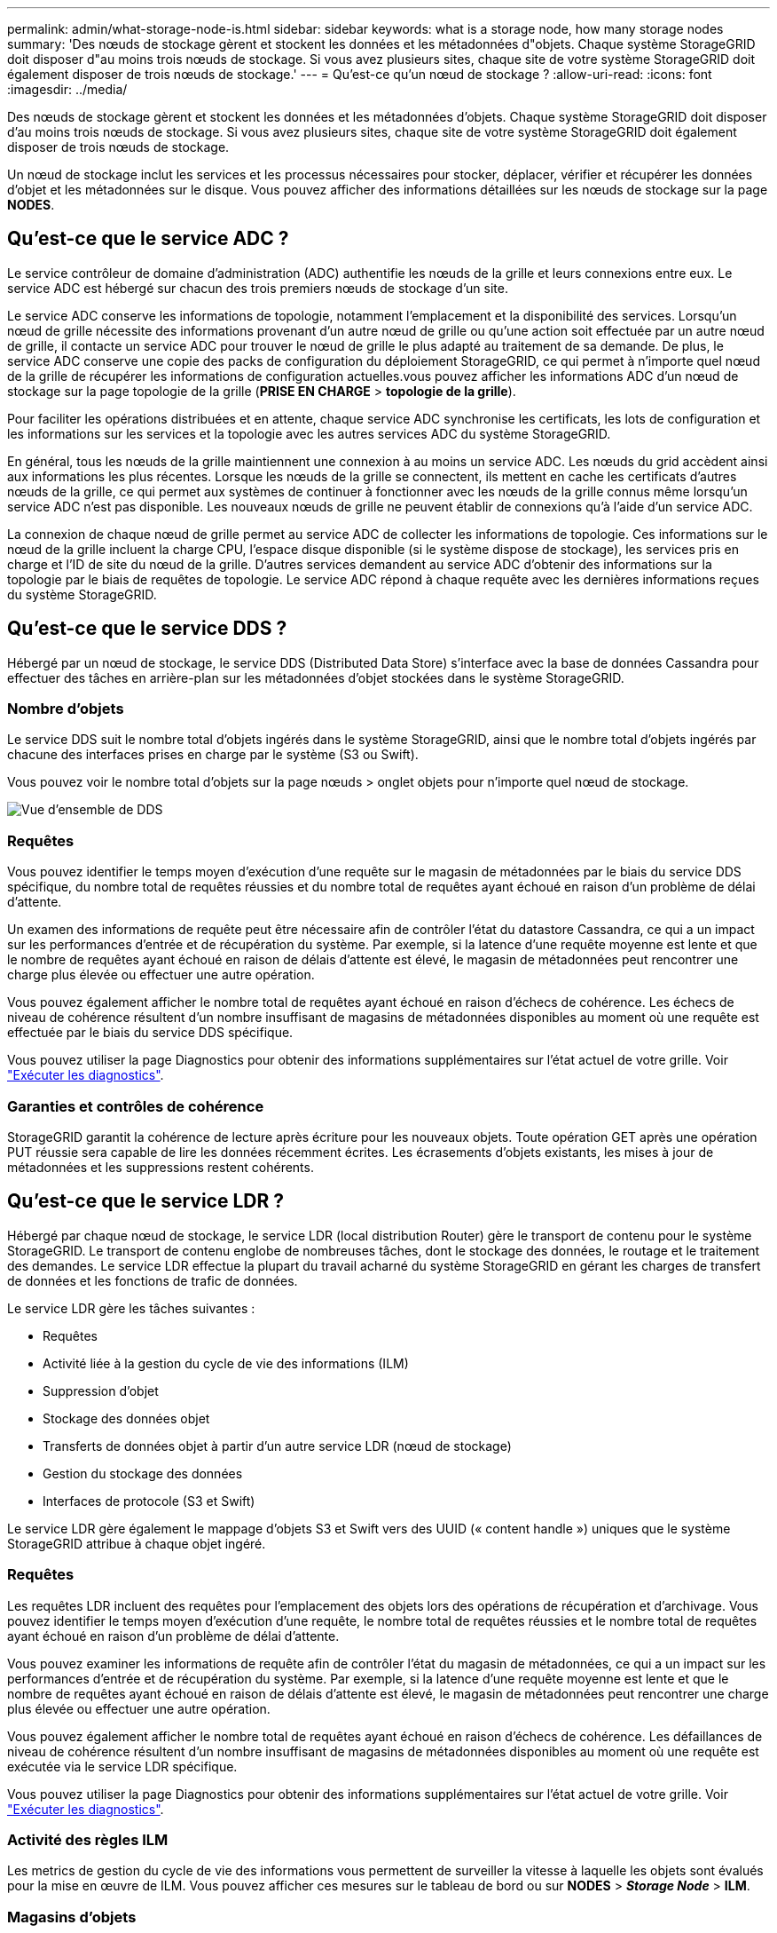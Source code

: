 ---
permalink: admin/what-storage-node-is.html 
sidebar: sidebar 
keywords: what is a storage node, how many storage nodes 
summary: 'Des nœuds de stockage gèrent et stockent les données et les métadonnées d"objets. Chaque système StorageGRID doit disposer d"au moins trois nœuds de stockage. Si vous avez plusieurs sites, chaque site de votre système StorageGRID doit également disposer de trois nœuds de stockage.' 
---
= Qu'est-ce qu'un nœud de stockage ?
:allow-uri-read: 
:icons: font
:imagesdir: ../media/


[role="lead"]
Des nœuds de stockage gèrent et stockent les données et les métadonnées d'objets. Chaque système StorageGRID doit disposer d'au moins trois nœuds de stockage. Si vous avez plusieurs sites, chaque site de votre système StorageGRID doit également disposer de trois nœuds de stockage.

Un nœud de stockage inclut les services et les processus nécessaires pour stocker, déplacer, vérifier et récupérer les données d'objet et les métadonnées sur le disque. Vous pouvez afficher des informations détaillées sur les nœuds de stockage sur la page *NODES*.



== Qu'est-ce que le service ADC ?

Le service contrôleur de domaine d'administration (ADC) authentifie les nœuds de la grille et leurs connexions entre eux. Le service ADC est hébergé sur chacun des trois premiers nœuds de stockage d'un site.

Le service ADC conserve les informations de topologie, notamment l'emplacement et la disponibilité des services. Lorsqu'un nœud de grille nécessite des informations provenant d'un autre nœud de grille ou qu'une action soit effectuée par un autre nœud de grille, il contacte un service ADC pour trouver le nœud de grille le plus adapté au traitement de sa demande. De plus, le service ADC conserve une copie des packs de configuration du déploiement StorageGRID, ce qui permet à n'importe quel nœud de la grille de récupérer les informations de configuration actuelles.vous pouvez afficher les informations ADC d'un nœud de stockage sur la page topologie de la grille (*PRISE EN CHARGE* > *topologie de la grille*).

Pour faciliter les opérations distribuées et en attente, chaque service ADC synchronise les certificats, les lots de configuration et les informations sur les services et la topologie avec les autres services ADC du système StorageGRID.

En général, tous les nœuds de la grille maintiennent une connexion à au moins un service ADC. Les nœuds du grid accèdent ainsi aux informations les plus récentes. Lorsque les nœuds de la grille se connectent, ils mettent en cache les certificats d'autres nœuds de la grille, ce qui permet aux systèmes de continuer à fonctionner avec les nœuds de la grille connus même lorsqu'un service ADC n'est pas disponible. Les nouveaux nœuds de grille ne peuvent établir de connexions qu'à l'aide d'un service ADC.

La connexion de chaque nœud de grille permet au service ADC de collecter les informations de topologie. Ces informations sur le nœud de la grille incluent la charge CPU, l'espace disque disponible (si le système dispose de stockage), les services pris en charge et l'ID de site du nœud de la grille. D'autres services demandent au service ADC d'obtenir des informations sur la topologie par le biais de requêtes de topologie. Le service ADC répond à chaque requête avec les dernières informations reçues du système StorageGRID.



== Qu'est-ce que le service DDS ?

Hébergé par un nœud de stockage, le service DDS (Distributed Data Store) s'interface avec la base de données Cassandra pour effectuer des tâches en arrière-plan sur les métadonnées d'objet stockées dans le système StorageGRID.



=== Nombre d'objets

Le service DDS suit le nombre total d'objets ingérés dans le système StorageGRID, ainsi que le nombre total d'objets ingérés par chacune des interfaces prises en charge par le système (S3 ou Swift).

Vous pouvez voir le nombre total d'objets sur la page nœuds > onglet objets pour n'importe quel nœud de stockage.

image::../media/dds_object_counts_queries.png[Vue d'ensemble de DDS]



=== Requêtes

Vous pouvez identifier le temps moyen d'exécution d'une requête sur le magasin de métadonnées par le biais du service DDS spécifique, du nombre total de requêtes réussies et du nombre total de requêtes ayant échoué en raison d'un problème de délai d'attente.

Un examen des informations de requête peut être nécessaire afin de contrôler l'état du datastore Cassandra, ce qui a un impact sur les performances d'entrée et de récupération du système. Par exemple, si la latence d'une requête moyenne est lente et que le nombre de requêtes ayant échoué en raison de délais d'attente est élevé, le magasin de métadonnées peut rencontrer une charge plus élevée ou effectuer une autre opération.

Vous pouvez également afficher le nombre total de requêtes ayant échoué en raison d'échecs de cohérence. Les échecs de niveau de cohérence résultent d'un nombre insuffisant de magasins de métadonnées disponibles au moment où une requête est effectuée par le biais du service DDS spécifique.

Vous pouvez utiliser la page Diagnostics pour obtenir des informations supplémentaires sur l'état actuel de votre grille. Voir link:../monitor/running-diagnostics.html["Exécuter les diagnostics"].



=== Garanties et contrôles de cohérence

StorageGRID garantit la cohérence de lecture après écriture pour les nouveaux objets. Toute opération GET après une opération PUT réussie sera capable de lire les données récemment écrites. Les écrasements d'objets existants, les mises à jour de métadonnées et les suppressions restent cohérents.



== Qu'est-ce que le service LDR ?

Hébergé par chaque nœud de stockage, le service LDR (local distribution Router) gère le transport de contenu pour le système StorageGRID. Le transport de contenu englobe de nombreuses tâches, dont le stockage des données, le routage et le traitement des demandes. Le service LDR effectue la plupart du travail acharné du système StorageGRID en gérant les charges de transfert de données et les fonctions de trafic de données.

Le service LDR gère les tâches suivantes :

* Requêtes
* Activité liée à la gestion du cycle de vie des informations (ILM)
* Suppression d'objet
* Stockage des données objet
* Transferts de données objet à partir d'un autre service LDR (nœud de stockage)
* Gestion du stockage des données
* Interfaces de protocole (S3 et Swift)


Le service LDR gère également le mappage d'objets S3 et Swift vers des UUID (« content handle ») uniques que le système StorageGRID attribue à chaque objet ingéré.



=== Requêtes

Les requêtes LDR incluent des requêtes pour l'emplacement des objets lors des opérations de récupération et d'archivage. Vous pouvez identifier le temps moyen d'exécution d'une requête, le nombre total de requêtes réussies et le nombre total de requêtes ayant échoué en raison d'un problème de délai d'attente.

Vous pouvez examiner les informations de requête afin de contrôler l'état du magasin de métadonnées, ce qui a un impact sur les performances d'entrée et de récupération du système. Par exemple, si la latence d'une requête moyenne est lente et que le nombre de requêtes ayant échoué en raison de délais d'attente est élevé, le magasin de métadonnées peut rencontrer une charge plus élevée ou effectuer une autre opération.

Vous pouvez également afficher le nombre total de requêtes ayant échoué en raison d'échecs de cohérence. Les défaillances de niveau de cohérence résultent d'un nombre insuffisant de magasins de métadonnées disponibles au moment où une requête est exécutée via le service LDR spécifique.

Vous pouvez utiliser la page Diagnostics pour obtenir des informations supplémentaires sur l'état actuel de votre grille. Voir link:../monitor/running-diagnostics.html["Exécuter les diagnostics"].



=== Activité des règles ILM

Les metrics de gestion du cycle de vie des informations vous permettent de surveiller la vitesse à laquelle les objets sont évalués pour la mise en œuvre de ILM. Vous pouvez afficher ces mesures sur le tableau de bord ou sur *NODES* > *_Storage Node_* > *ILM*.



=== Magasins d'objets

Le stockage sous-jacent d'un service LDR est divisé en un nombre fixe de magasins d'objets (aussi appelés volumes de stockage). Chaque magasin d'objets est un point de montage distinct.

Les magasins d'objets d'un nœud de stockage s'affichent sur la page nœuds > onglet stockage.

image::../media/object_stores.png[Magasins d'objets]

Les magasins d'objets d'un nœud de stockage sont identifiés par un nombre hexadécimal compris entre 0000 et 002F, appelé ID de volume. L'espace est réservé dans le premier magasin d'objets (volume 0) pour les métadonnées d'objet dans une base de données Cassandra. Tout espace restant sur ce volume est utilisé pour les données d'objet. Tous les autres magasins d'objets sont exclusivement utilisés pour les données d'objet, notamment les copies répliquées et les fragments avec code d'effacement.

Pour garantir même l'utilisation de l'espace pour les copies répliquées, les données d'objet d'un objet donné sont stockées dans un magasin d'objets basé sur l'espace de stockage disponible. Lorsqu'un ou plusieurs magasins d'objets sont remplis à la capacité, les magasins d'objets restants continuent de stocker des objets jusqu'à ce qu'il n'y ait plus d'espace sur le nœud de stockage.



=== Protection des métadonnées

Les métadonnées de l'objet sont des informations liées ou une description d'un objet. Par exemple, l'heure de modification de l'objet ou l'emplacement de stockage. StorageGRID stocke les métadonnées d'objet dans une base de données Cassandra, qui assure l'interface avec le service LDR.

Pour assurer la redondance et ainsi la protection contre la perte, trois copies des métadonnées d'objet sont conservées sur chaque site. Cette réplication n'est pas configurable et se fait automatiquement.

link:managing-object-metadata-storage.html["Gérer le stockage des métadonnées d'objet"]
